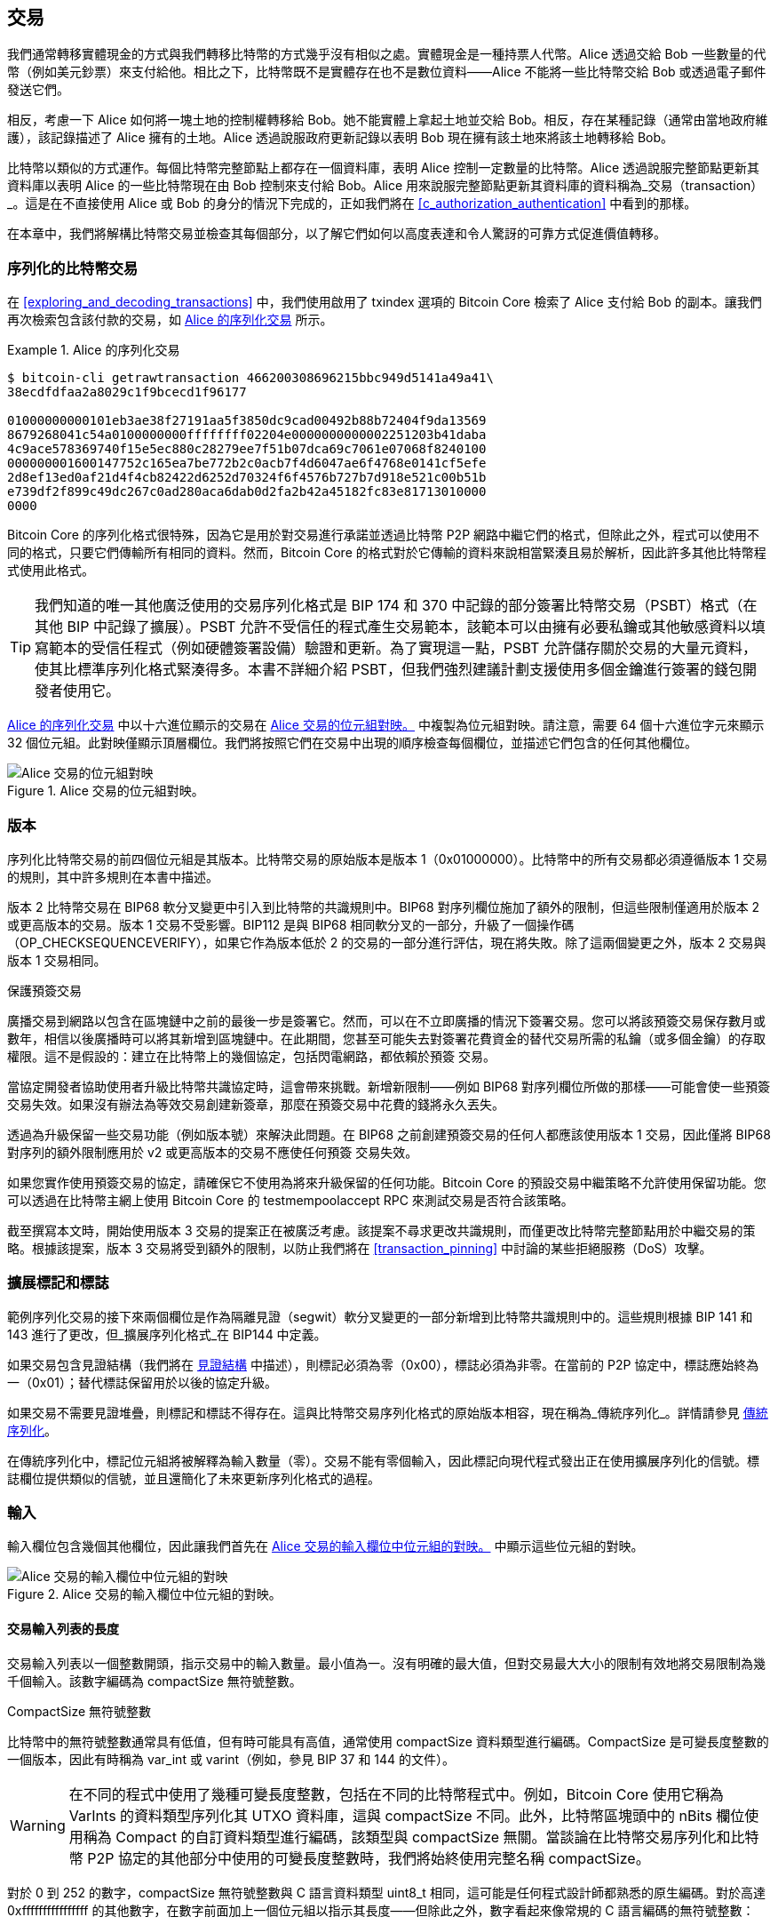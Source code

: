 [[c_transactions]]
== 交易

我們通常轉移實體現金的方式與我們轉移比特幣的方式幾乎沒有相似之處。實體現金是一種持票人代幣。Alice 透過交給 Bob 一些數量的代幣（例如美元鈔票）來支付給他。相比之下，比特幣既不是實體存在也不是數位資料——Alice 不能將一些比特幣交給 Bob 或透過電子郵件發送它們。

相反，考慮一下 Alice 如何將一塊土地的控制權轉移給 Bob。她不能實體上拿起土地並交給 Bob。相反，存在某種記錄（通常由當地政府維護），該記錄描述了 Alice 擁有的土地。Alice 透過說服政府更新記錄以表明 Bob 現在擁有該土地來將該土地轉移給 Bob。

比特幣以類似的方式運作。每個比特幣完整節點上都存在一個資料庫，表明 Alice 控制一定數量的比特幣。Alice 透過說服完整節點更新其資料庫以表明 Alice 的一些比特幣現在由 Bob 控制來支付給 Bob。Alice 用來說服完整節點更新其資料庫的資料稱為_交易（transaction）_。這是在不直接使用 Alice 或 Bob 的身分的情況下完成的，正如我們將在 <<c_authorization_authentication>> 中看到的那樣。

在本章中，我們將解構比特幣交易並檢查其每個部分，以了解它們如何以高度表達和令人驚訝的可靠方式促進價值轉移。

[[tx_structure]]
=== 序列化的比特幣交易

在 <<exploring_and_decoding_transactions>> 中，我們((("transactions", "serialized", id="transaction-serialize")))((("serialized transactions", id="serial-transactions")))((("Bitcoin Core", "serialized transactions", id="bitcoin-core-serial-transaction")))使用啟用了 txindex 選項的 Bitcoin Core 檢索了 Alice 支付給 Bob 的副本。讓我們再次檢索包含該付款的交易，如 <<alice_tx_serialized_reprint>> 所示。

[[alice_tx_serialized_reprint]]
.Alice 的序列化交易
====
----
$ bitcoin-cli getrawtransaction 466200308696215bbc949d5141a49a41\
38ecdfdfaa2a8029c1f9bcecd1f96177

01000000000101eb3ae38f27191aa5f3850dc9cad00492b88b72404f9da13569
8679268041c54a0100000000ffffffff02204e0000000000002251203b41daba
4c9ace578369740f15e5ec880c28279ee7f51b07dca69c7061e07068f8240100
000000001600147752c165ea7be772b2c0acb7f4d6047ae6f4768e0141cf5efe
2d8ef13ed0af21d4f4cb82422d6252d70324f6f4576b727b7d918e521c00b51b
e739df2f899c49dc267c0ad280aca6dab0d2fa2b42a45182fc83e81713010000
0000
----
====


Bitcoin Core 的序列化格式很特殊，因為它是用於對交易進行承諾並透過比特幣 P2P 網路中繼它們的格式，但除此之外，程式可以使用不同的格式，只要它們傳輸所有相同的資料。然而，Bitcoin Core 的格式對於它傳輸的資料來說相當緊湊且易於解析，因此許多其他比特幣程式使用此格式。

[TIP]
====
我們知道的唯一((("partially signed bitcoin transaction (PSBT) format")))((("PSBT (partially signed bitcoin transaction) format")))其他廣泛使用的交易序列化格式是 BIP 174 和 370 中記錄的部分簽署比特幣交易（PSBT）格式（在其他 BIP 中記錄了擴展）。PSBT 允許不受信任的程式產生交易範本，該範本可以由擁有必要私鑰或其他敏感資料以填寫範本的受信任程式（例如硬體簽署設備）驗證和更新。為了實現這一點，PSBT 允許儲存關於交易的大量元資料，使其比標準序列化格式緊湊得多。本書不詳細介紹 PSBT，但我們強烈建議計劃支援使用多個金鑰進行簽署的錢包開發者使用它。
====

<<alice_tx_serialized_reprint>> 中以十六進位顯示的交易在 <<alice_tx_byte_map>> 中複製為位元組對映。請注意，需要 64 個十六進位字元來顯示 32 個位元組。此對映僅顯示頂層欄位。我們將按照它們在交易中出現的順序檢查每個欄位，並描述它們((("transactions", "serialized", startref="transaction-serialize")))((("serialized transactions", startref="serial-transactions")))((("Bitcoin Core", "serialized transactions", startref="bitcoin-core-serial-transaction")))包含的任何其他欄位。

[[alice_tx_byte_map]]
.Alice 交易的位元組對映。
image::images/mbc3_0601.png["Alice 交易的位元組對映"]

[[version]]
=== 版本

序列化比特幣交易的前((("transactions", "version of", id="transactions-version")))((("version (of transactions)", id="version-transactions")))四個位元組是其版本。比特幣交易的原始版本是版本 1（0x01000000）。比特幣中的所有交易都必須遵循版本 1 交易的規則，其中許多規則在本書中描述。

版本 2 比特幣交易在 BIP68 軟分叉變更中引入到比特幣的共識規則中。BIP68 對序列欄位施加了額外的限制，但這些限制僅適用於版本 2 或更高版本的交易。版本 1 交易不受影響。BIP112 是與 BIP68 相同軟分叉的一部分，升級了一個操作碼（++OP_CHECKSEQUENCEVERIFY++），如果它作為版本低於 2 的交易的一部分進行評估，現在將失敗。除了這兩個變更之外，版本 2 交易與版本 1 交易相同。

[role="less_space pagebreak-before"]
.保護預簽交易
****
廣播交易到網路以包含在區塊鏈中之前的最後一步((("transactions", "presigned", id="transaction-presign")))((("presigned transactions", id="presign-transaction")))是簽署它。然而，可以在不立即廣播的情況下簽署交易。您可以將該預簽交易保存數月或數年，相信以後廣播時可以將其新增到區塊鏈中。在此期間，您甚至可能失去對簽署花費資金的替代交易所需的私鑰（或多個金鑰）的存取權限。這不是假設的：建立在比特幣上的幾個協定，包括閃電網路，都依賴於預簽 [.keep-together]#交易。#

當協定開發者協助使用者升級比特幣共識協定時，這會帶來挑戰。新增新限制——例如 BIP68 對序列欄位所做的那樣——可能會使一些預簽交易失效。如果沒有辦法為等效交易創建新簽章，那麼在預簽交易中花費的錢將永久丟失。

透過為升級保留一些交易功能（例如版本號）來解決此問題。在 BIP68 之前創建預簽交易的任何人都應該使用版本 1 交易，因此僅將 BIP68 對序列的額外限制應用於 v2 或更高版本的交易不應使任何預簽 [.keep-together]#交易失效。#

如果您實作使用預簽交易的協定，請確保它不使用為將來升級保留的任何功能。Bitcoin Core 的預設交易中繼策略不允許使用保留功能。您可以透過在比特幣主網上使用 Bitcoin Core 的 +testmempoolaccept+ RPC 來測試交易是否符合該策略。
****

截至撰寫本文時，開始使用版本 3 交易的提案正在被廣泛考慮。該提案不尋求更改共識規則，而僅更改比特幣完整節點用於中繼交易的策略。根據該提案，版本 3 交易將受到額外的限制，以防止我們將在 <<transaction_pinning>> 中討論的某些拒絕服務（DoS）((("transactions", "version of", startref="transactions-version")))((("version (of transactions)", startref="version-transactions")))攻擊。

=== 擴展標記和標誌

範例序列化交易的接下來兩個欄位((("transactions", "extended serialization format")))((("extended serialization format")))((("BIP144 extended serialization format")))是作為隔離見證（segwit）軟分叉變更的一部分新增到比特幣共識規則中的。這些規則根據 BIP 141 和 143 進行了更改，但_擴展序列化格式_在 BIP144 中定義。

[role="less_space pagebreak-before"]
如果交易包含見證結構（我們將在 <<witness_structure>> 中描述），則標記必須為零（0x00），標誌必須為非零。在當前的 P2P 協定中，標誌應始終為一（0x01）；替代標誌保留用於以後的協定升級。

如果交易不需要見證堆疊，則標記和標誌不得存在。這與比特幣交易序列化格式的原始版本相容，現在稱為_傳統序列化_。詳情請參見 <<legacy_serialization>>。

在((("transactions", "legacy serialization")))((("legacy serialization")))傳統序列化中，標記位元組將被解釋為輸入數量（零）。交易不能有零個輸入，因此標記向現代程式發出正在使用擴展序列化的信號。標誌欄位提供類似的信號，並且還簡化了未來更新序列化格式的過程。

[[inputs]]
=== 輸入

輸入((("transactions", "inputs", id="transaction-input")))((("inputs", id="input-transaction")))欄位包含幾個其他欄位，因此讓我們首先在 <<alice_tx_input_map>> 中顯示這些位元組的對映。

[[alice_tx_input_map]]
.Alice 交易的輸入欄位中位元組的對映。
image::images/mbc3_0602.png["Alice 交易的輸入欄位中位元組的對映"]

==== 交易輸入列表的長度

交易((("transactions", "inputs", "length of list", id="transaction-input-length")))((("inputs", "length of list", id="input-transaction-length")))輸入列表以一個整數開頭，指示交易中的輸入數量。最小值為一。沒有明確的最大值，但對交易最大大小的限制有效地將交易限制為幾千個輸入。該數字編碼為 compactSize 無符號整數。

[role="less_space pagebreak-before"]
.CompactSize 無符號整數
****
比特幣中的無符號整數((("compactSize  unsigned integers", id="compactsize")))((("unsigned integers", id="unsigned")))通常具有低值，但有時可能具有高值，通常使用 compactSize 資料類型進行編碼。CompactSize 是可變長度整數的一個版本，因此有時稱為 var_int 或 varint（例如，參見 BIP 37 和 144 的文件）。


[WARNING]
====
在不同的程式中使用了幾種可變長度整數，包括在不同的比特幣程式中。例如，Bitcoin Core 使用它稱為 +VarInts+ 的資料類型序列化其 UTXO 資料庫，這與 compactSize 不同。此外，比特幣區塊頭中的 nBits 欄位使用稱為 +Compact+ 的自訂資料類型進行編碼，該類型與 compactSize 無關。當談論在比特幣交易序列化和比特幣 P2P 協定的其他部分中使用的可變長度整數時，我們將始終使用完整名稱 compactSize。
====

對於 0 到 252 的數字，compactSize 無符號整數與 C 語言資料類型 +uint8_t+ 相同，這可能是任何程式設計師都熟悉的原生編碼。對於高達 0xffffffffffffffff 的其他數字，在數字前面加上一個位元組以指示其長度——但除此之外，數字看起來像常規的 C 語言編碼的無符號整數：

++++
<table>
<thead>
<tr>
<th>值</th>
<th>使用的位元組</th>
<th>格式</th>
</tr>
</thead>
<tbody>
<tr>
<td><p>≥ <code>0</code> &amp;&amp; ≤ <code>252</code> (<code>0xfc</code>)</p></td>
<td><p><code>1</code></p></td>
<td><p><code>uint8_t</code></p></td>
</tr>
<tr>
<td><p>≥ <code>253</code> &amp;&amp; ≤ <code>0xffff</code></p></td>
<td><p>3</p></td>
<td><p><code>0xfd</code> 後跟數字作為 <code>uint16_t</code></p></td>
</tr>
<tr>
<td><p>≥ <code>0x10000</code> &amp;&amp; ≤ <code>0xffffffff</code></p></td>
<td><p><code>5</code></p></td>
<td><p><code>0xfe</code> 後跟數字作為 <code>uint32_t</code></p></td>
</tr>
<tr>
<td><p>≥ <code>0x100000000</code> &amp;&amp; ≤ <code>0xffffffffffffffff</code></p></td>
<td><p><code>9</code></p></td>
<td><p><code>0xff</code> 後跟數字作為 <code>uint64_t</code></p></td>
</tr>
</tbody>
</table>
++++
****

交易中的每個輸入都必須包含三個欄位：_輸出點（outpoint）_欄位、長度前綴的_輸入腳本_欄位和_序列_

我們將在以下各節中查看每個欄位。某些輸入還包括見證堆疊，但這在交易末尾序列化，因此我們將((("transactions", "inputs", "length of list", startref="transaction-input-length")))((("inputs", "length of list", startref="input-transaction-length")))稍後檢查它。


[[outpoints]]
==== 輸出點

比特幣((("transactions", "inputs", "outpoint field", id="transaction-input-outpoint")))((("inputs", "outpoint field", id="input-transaction-outpoint")))((("outpoint field (transaction inputs)", id="outpoint")))交易是完整節點更新其幣所有權資訊資料庫的請求。為了讓 Alice 將她的一些比特幣的控制權轉移給 Bob，她首先需要告訴完整節點如何找到她收到這些比特幣的先前轉移。由於對比特幣的控制權是在交易輸出中分配的，Alice 使用_輸出點（outpoint）_欄位_指向_先前的_輸出_。每個輸入必須包含單個輸出點。

輸出點包含 Alice 收到她現在想要花費的比特幣的交易的 32 位元組 txid。此 txid 採用比特幣的內部位元組順序表示雜湊；請參見 <<internal_and_display_order>>。

由於交易可能包含多個輸出，Alice 還需要識別該交易中要使用的特定輸出，((("output indexes")))稱為其_輸出索引（output index）_。輸出索引是從零開始的 4 位元組無符號整數。

當完整節點遇到輸出點時，它使用該資訊嘗試找到引用的輸出。完整節點僅需要查看區塊鏈中的早期交易。例如，Alice 的交易包含在區塊 774,958 中。驗證她的交易的完整節點僅在該區塊和先前的區塊中查找她的輸出點引用的先前輸出，而不是任何後續區塊。在區塊 774,958 內，它們將僅查看放置在 Alice 交易之前的區塊中的交易，由區塊的默克爾樹中葉子的順序確定（請參見 <<merkle_trees>>）。

在找到先前輸出後，完整節點從中獲得幾條關鍵資訊：

- 分配給該先前輸出的比特幣數量。所有這些比特幣都將在此交易中轉移。在範例交易中，先前輸出的值為 100,000 聰。

- 該先前輸出的授權條件。這些是為了花費分配給該先前輸出的比特幣而必須滿足的條件。

- 對於已確認的交易，確認它的區塊的高度以及該區塊的中位時間過去（MTP）。這是相對時間鎖（在 <<relative_timelocks>> 中描述）和 coinbase 交易的輸出（在 <<coinbase_transactions>> 中描述）所必需的。

- 證明先前輸出存在於區塊鏈中（或作為已知的未確認交易），並且沒有其他交易花費它。比特幣的共識規則之一禁止在有效區塊鏈中多次花費任何輸出。這是反對((("double spending")))((("conflicting transactions")))_雙重支付_的規則：Alice 不能在單獨的交易中使用相同的先前輸出同時支付給 Bob 和 Carol。兩個交易各自試圖花費相同的先前輸出，稱為_衝突交易（conflicting transactions）_，因為在有效的區塊鏈中只能包含其中一個。

不同的完整節點實作在不同時間嘗試了追蹤先前輸出的不同方法。Bitcoin Core 目前使用被認為在保留所有必要資訊的同時最小化磁碟空間的解決方案：它保留一個資料庫，該資料庫儲存每個 UTXO 及其基本元資料（例如其確認區塊高度）。每次新的交易區塊到達時，它們花費的所有輸出都從 UTXO 資料庫中刪除，它們創建的所有輸出都新增到((("transactions", "inputs", "outpoint field", startref="transaction-input-outpoint")))((("inputs", "outpoint field", startref="input-transaction-outpoint")))((("outpoint field (transaction inputs)", startref="outpoint")))資料庫中。

[[internal_and_display_order]]
.內部和顯示位元組順序
****
比特幣以各種方式使用((("hash functions", "digests")))((("digests")))((("internal byte order")))((("display byte order")))雜湊函數的輸出，稱為_摘要（digests）_。摘要為區塊和交易提供唯一標識符；它們用於地址、區塊、交易、簽章等的承諾；摘要在比特幣的工作量證明函數中反覆運算。在某些情況下，雜湊摘要以一種位元組順序顯示給使用者，但在內部以不同的位元組順序使用，造成混亂。例如，考慮我們範例交易中輸出點的先前輸出 txid：

----
eb3ae38f27191aa5f3850dc9cad00492b88b72404f9da135698679268041c54a
----

如果我們嘗試使用該 txid 透過 Bitcoin Core 檢索該交易，我們會收到錯誤，必須反轉其位元組順序：

----
$ bitcoin-cli getrawtransaction \
  eb3ae38f27191aa5f3850dc9cad00492b88b72404f9da135698679268041c54a
error code: -5
error message:
No such mempool or blockchain transaction.
Use gettransaction for wallet transactions.

$ echo eb3ae38f27191aa5f3850dc9cad00492b88b72404f9da135698679268041c54a \
  | fold -w2 | tac | tr -d "\n"
4ac541802679866935a19d4f40728bb89204d0cac90d85f3a51a19278fe33aeb

$ bitcoin-cli getrawtransaction \
  4ac541802679866935a19d4f40728bb89204d0cac90d85f3a51a19278fe33aeb
02000000000101c25ae90c9f3d40cc1fc509ecfd54b06e35450702...
----

這種奇怪的行為可能是早期比特幣軟體中 https://oreil.ly/01JH2[設計決策]的意外後果。作為一個實際問題，這意味著比特幣軟體的開發者需要記住反轉他們向使用者顯示的交易和區塊標識符中的位元組順序。

在本書中，我們使用術語_內部位元組順序（internal byte order）_來表示出現在交易和區塊中的資料。我們使用_顯示位元組順序（display byte order）_來表示顯示給使用者的形式。另一組常用術語是內部版本的_小端位元組順序（little-endian byte order）_和顯示版本的_大端位元組順序（big-endian byte order）_。
****

==== 輸入腳本

輸入((("transactions", "inputs", "input script")))((("inputs", "input script")))((("input scripts")))腳本欄位是傳統交易格式的殘餘。我們的範例交易輸入花費了一個原生 segwit 輸出，該輸出在輸入腳本中不需要任何資料，因此輸入腳本的長度前綴設定為零（0x00）。

對於花費傳統輸出的長度前綴輸入腳本的範例，我們使用截至撰寫本文時最近區塊中任意交易的一個：

----
6b483045022100a6cc4e8cd0847951a71fad3bc9b14f24d44ba59d19094e0a8c
fa2580bb664b020220366060ea8203d766722ed0a02d1599b99d3c95b97dab8e
41d3e4d3fe33a5706201210369e03e2c91f0badec46c9c903d9e9edae67c167b
9ef9b550356ee791c9a40896
----

長度前綴是一個 compactSize 無符號整數，指示序列化輸入腳本欄位的長度。在這種情況下，它是單個位元組（0x6b），指示輸入腳本為 107 個位元組。我們將在《<<c_authorization_authentication,第七章：授權與認證>>》中詳細介紹腳本的解析和使用。

[[sequence]]
==== 序列

輸入((("transactions", "inputs", "sequence field", id="transaction-input-sequence")))((("inputs", "sequence field", id="input-transaction-sequence")))((("sequence field (transaction inputs)", id="sequence-field")))的最後四個位元組是其_序列_編號。該欄位的用途和含義隨著時間而改變。

[[original_tx_replacement]]
===== 基於序列的原始交易替換

序列((("sequence-based transaction replacement", id="sequence-replace")))欄位最初旨在允許建立同一交易的多個版本，後續版本取代較早版本作為確認的候選項。序列編號追蹤交易的版本。

例如，假設 Alice 和 Bob 想要在一場紙牌遊戲上下注。他們首先各自簽署一筆交易，將一些錢存入一個需要他們兩人簽章才能((("multisignature scripts")))((("setup transactions")))花費的輸出腳本中，這是一個_多重簽章_腳本（_multisig_ 簡稱）。這被稱為_設置交易_。然後他們建立一筆花費該輸出的交易：

- 交易的第一個版本，nSequence 為 0（0x00000000），將 Alice 和 Bob 最初存入的錢退還給他們。這被稱為_退款交易_。此時他們都不廣播退款交易。他們只在出現問題時才需要它。

- Alice 贏得了第一輪紙牌遊戲，因此交易的第二個版本（序列為 1）增加了支付給 Alice 的金額並減少了 Bob 的份額。他們都簽署了更新的交易。同樣，除非出現問題，否則他們不需要廣播這個版本的交易。

- Bob 贏得了第二輪，因此序列遞增為 2，Alice 的份額減少，Bob 的份額增加。他們再次簽署但不廣播。

- 在更多輪次中序列遞增、資金重新分配以及生成的交易被簽署但未廣播之後，他們決定敲定交易。使用資金的最終餘額建立交易，他們將序列設置為其最大值（0xffffffff），完成交易。他們廣播這個版本的交易，它在網路上中繼，最終被礦工確認。

如果我們考慮替代場景，我們可以看到序列的替換規則在起作用：

- 想像 Alice 廣播了最終交易（序列為 0xffffffff），然後 Bob 廣播了他餘額較高的較早交易之一。因為 Bob 的交易版本具有較低的序列編號，使用原始 Bitcoin 程式碼的完整節點不會將其中繼給礦工，使用原始程式碼的礦工也不會挖掘它。

- 在另一個場景中，想像 Bob 在 Alice 廣播最終版本前幾秒廣播了交易的較早版本。節點將中繼 Bob 的版本，礦工將嘗試挖掘它，但當 Alice 的具有較高序列編號的版本到達時，節點也會中繼它，使用原始 Bitcoin 程式碼的礦工將嘗試挖掘它而不是 Bob 的版本。除非 Bob 運氣好，在 Alice 的版本到達之前發現了一個區塊，否則將是 Alice 的交易版本得到確認。

這種類型的協議就是我們現在((("payment channels")))稱為_支付通道_的協議。Bitcoin 的創造者在歸屬於他的一封電子郵件中稱((("high-frequency transactions")))這些為_高頻交易_，並描述了添加到協議中以支援它們的許多功能。我們稍後將了解其中的一些其他功能，並發現現代版本的支付通道如何越來越多地在 Bitcoin 中使用。

純粹基於序列的支付通道存在一些問題。第一個問題是，用較高序列交易替換較低序列交易的規則只是軟體策略的問題。礦工沒有直接的動機去偏好交易的某一個版本而不是其他任何版本。第二個問題是，第一個發送交易的人可能會運氣好並得到確認，即使它不是最高序列的交易。一個由於運氣不好而在幾個百分點的時間內失敗的安全協議不是一個非常有效的協議。

第三個問題是，可以無限次地用不同版本替換交易的一個版本。每次替換都會消耗網路上所有中繼完整節點的頻寬。例如，截至撰寫本文時，大約有 50,000 個中繼完整節點；攻擊者每分鐘建立 1,000 個替換交易（每個 200 位元組）將使用大約 20 KB 的個人頻寬，但每分鐘使用大約 10 GB 的完整節點網路頻寬。除了他們每分鐘 20 KB 頻寬的成本以及偶爾在交易得到確認時的手續費外，攻擊者不需要為他們給完整節點營運商帶來的巨大負擔支付任何成本。

為了消除這種攻擊的風險，在早期版本的 Bitcoin 軟體中禁用了原始類型的基於序列的交易替換。幾年來，Bitcoin 完整節點不允許包含特定輸入（由其輸出點指示）的未確認交易被包含相同輸入的不同交易替換。然而，這種((("sequence-based transaction replacement", startref="sequence-replace")))情況並沒有永遠持續下去。

[[sequence-bip125]]
===== 選擇性交易替換信號

在((("opt-in transaction replacement")))((("replace by fee (RBF)")))((("transaction fees", "opt-in transaction replacement")))原始基於序列的交易替換因可能被濫用而被禁用後，提出了一個解決方案：程式設計 Bitcoin Core 和其他中繼完整節點軟體，允許支付較高交易手續費率的交易替換支付較低費率的衝突交易。這被稱為_手續費替代_，或簡稱 _RBF_。一些使用者和企業反對在 Bitcoin Core 中添加對交易替換的支援，因此達成了一項妥協，再次使用序列欄位來支援替換。

如 BIP125 所述，任何輸入的序列設置為低於 0xfffffffe 的值（即至少比最大值低 2）的未確認交易向網路發出信號，表明其簽署者希望它可以被支付更高費率的衝突交易替換。Bitcoin Core 允許替換那些未確認的交易，並繼續禁止替換其他交易。這允許反對替換的使用者和企業簡單地忽略包含 BIP125 信號的未確認交易，直到它們被確認。

現代交易替換策略不僅僅涉及費率和序列信號，我們將在 <<rbf>> 中看到。

[[relative_timelocks]]
===== 序列作為共識強制執行的相對時間鎖

在 <<version>> 中，我們((("relative timelocks", id="relative-timelock")))了解到 BIP68 軟分叉為版本號為 2 或更高的交易添加了新的約束。該約束適用於序列欄位。

序列值小於 2^31^ 的交易輸入被解釋為具有相對時間鎖。這樣的交易只能在前一個輸出（由輸出點引用）已經老化了相對時間鎖數量後才能包含在區塊鏈中。例如，一個輸入具有 30 個區塊相對時間鎖的交易只能在一個區塊中確認，該區塊與包含在同一區塊鏈上被花費的輸出的區塊之間至少有 29 個區塊。由於序列是每個輸入的欄位，因此交易可以包含任意數量的時間鎖定輸入，所有這些輸入都必須充分老化才能使交易有效。禁用標誌允許交易同時包含具有相對時間鎖的輸入（序列 < 2^31^）和沒有相對時間鎖的輸入（序列 ≥ 2^31^）。

序列值以區塊或秒為單位指定。類型標誌用於區分計算區塊的值和以秒計算時間的值。類型標誌設置在第 23 個最低有效位元（即值 1<<22）。如果設置了類型標誌，則序列值被解釋為 512 秒的倍數。如果未設置類型標誌，則序列值被解釋為區塊數。


當將序列解釋為相對時間鎖時，只考慮 16 個最低有效位元。一旦評估了標誌（位元 32 和 23），序列值通常會用 16 位元掩碼「遮罩」（例如，+sequence+ & 0x0000FFFF）。512 秒的倍數大致等於區塊之間的平均時間量，因此從 16 位元（2^16^）來看，區塊和秒的最大相對時間鎖都略超過一年。

<<bip_68_def_of_nseq>> 顯示了 BIP68 定義的序列值的二進位佈局。

[[bip_68_def_of_nseq]]
.BIP68 序列編碼的定義（來源：BIP68）。
image::images/mbc3_0603.png["BIP68 序列編碼的定義"]

請注意，任何使用序列設置相對時間鎖的交易也會發送 <<sequence-bip125>> 中描述的選擇性手續費替代((("transactions", "inputs", startref="transaction-input")))((("inputs", startref="input-transaction")))((("transactions", "inputs", "sequence field", startref="transaction-input-sequence")))((("inputs", "sequence field", startref="input-transaction-sequence")))((("sequence field (transaction inputs)", startref="sequence-field")))信號。

=== 輸出

交易((("transactions", "outputs", id="transaction-output")))((("outputs", id="output-transaction")))的輸出欄位包含與特定輸出相關的幾個欄位。就像我們對輸入欄位所做的那樣，我們將從查看 Alice 支付給 Bob 的範例交易的輸出欄位的特定位元組開始，在 <<output-byte-map>> 中顯示為這些位元組的映射。

[[output-byte-map]]
.Alice 交易中輸出欄位的位元組映射。
image::images/mbc3_0604.png["Alice 交易中輸出欄位的位元組映射"]

==== 輸出計數

與((("transactions", "outputs", "count")))((("outputs", "count")))交易輸入部分的開始相同，輸出欄位以一個計數開始，指示此交易中的輸出數量。它是一個 compactSize 整數，必須大於零。

範例交易有兩個輸出。

==== 金額

特定((("transactions", "outputs", "amount field", id="transaction-output-amount")))((("outputs", "amount field", id="output-transaction-amount")))((("amount field (transaction outputs)", id="amount-field")))輸出的第一個欄位是其_金額_，在 Bitcoin Core 中也稱為「value」。這是一個 8 位元組有符號整數，指示要轉移的聰數。聰是可以在鏈上 Bitcoin 交易中表示的 bitcoin 的最小單位。一個 bitcoin 中有 1 億個聰。

Bitcoin 的共識規則允許輸出的值小至零，大至 2100 萬個 bitcoin（2.1 千兆聰）。

//TODO:describe early integer overflow problem

[[uneconomical_outputs]]
===== 不經濟的輸出和不允許的粉塵

儘管((("uneconomical outputs", id="uneconomical")))((("dust policies", id="dust")))沒有任何價值，零值輸出可以在與任何其他輸出相同的規則下花費。然而，花費一個輸出（將其用作交易中的輸入）會增加交易的大小，從而增加需要支付的手續費金額。如果輸出的價值小於額外手續費的成本，那麼花費該輸出就沒有經濟意義。這樣的輸出被稱為_不經濟的輸出_。

零值輸出始終是不經濟的輸出；即使交易的費率為零，它也不會為花費它的交易貢獻任何價值。然而，許多其他低價值的輸出也可能是不經濟的，甚至是無意的。例如，以今天網路上的典型費率，一個輸出可能為交易增加的價值超過花費它的成本——但明天，費率可能會上升並使輸出變得不經濟。

如 <<outpoints>> 中所述，完整節點需要追蹤所有 UTXO，這意味著每個 UTXO 都會使執行完整節點變得稍微困難一些。對於包含重要價值的 UTXO，最終會有動機去花費它們，所以它們不是問題。但是，控制不經濟 UTXO 的人沒有動機去花費它，可能使其成為完整節點營運商的永久負擔。因為 Bitcoin 的去中心化取決於許多人願意執行完整節點，所以 Bitcoin Core 等幾個完整節點實作使用影響未確認交易中繼和挖礦的策略來阻止建立不經濟的輸出。

[role="less_space pagebreak-before"]
反對中繼或挖掘建立新的不經濟輸出的交易的策略被稱為_粉塵_策略，基於價值非常小的輸出和大小非常小的粒子之間的隱喻比較。Bitcoin Core 的粉塵策略很複雜並包含幾個任意數字，因此我們了解的許多程式簡單地假設少於 546 聰的輸出是粉塵，預設情況下不會被中繼或挖掘。偶爾有降低粉塵限制的提案，也有提高粉塵限制的反提案，因此我們鼓勵使用預簽交易或多方協議的開發人員檢查自本書出版以來策略是否已更改。

[TIP]
====
自 Bitcoin 誕生以來，每個完整節點都需要保留每個 UTXO 的副本，但這種情況可能不會永遠如此。幾位開發人員一直在開發((("Utreexo"))) Utreexo，這是一個允許完整節點儲存對 UTXO 集合的承諾而不是資料本身的專案。最小的承諾可能只有一兩千位元組——將其與截至撰寫本文時 Bitcoin Core 儲存的超過 50 億位元組進行比較。

然而，Utreexo 仍然需要一些節點儲存所有 UTXO 資料，尤其是為礦工和其他需要快速驗證新區塊的操作提供服務的節點。這意味著即使在大多數節點使用 Utreexo 的可能未來中，不經濟的輸出仍然可能是完整節點的問題。
====

Bitcoin Core 關於粉塵的策略規則確實有一個例外：以 +OP_RETURN+ 開頭的輸出腳本（稱為_資料載體輸出_）可以具有零值。+OP_RETURN+ 操作碼導致腳本立即失敗，無論其後是什麼，因此這些輸出永遠無法被花費。這意味著完整節點不需要追蹤它們，Bitcoin Core 利用這一功能允許使用者在區塊鏈中儲存少量任意資料，而不增加其 UTXO 資料庫的大小。由於輸出是不可花費的，它們不是不經濟的——分配給它們的任何聰都會永久不可花費——因此允許金額為零可確保聰不會被((("transactions", "outputs", "amount field", startref="transaction-output-amount")))((("outputs", "amount field", startref="output-transaction-amount")))((("amount field (transaction outputs)", startref="amount-field")))((("uneconomical outputs", startref="uneconomical")))((("dust policies", startref="dust")))銷毀。

==== 輸出腳本

輸出((("transactions", "outputs", "output scripts", id="transaction-output-script")))((("outputs", "output scripts", id="output-transaction-script")))((("output scripts", id="output-script2")))金額後面是一個 compactSize 整數，指示_輸出腳本_的長度，該腳本包含花費 bitcoin 所需要滿足的條件。根據 Bitcoin 的共識規則，輸出腳本的最小大小為零。

輸出腳本的共識允許的最大大小取決於檢查時的時間。交易輸出中的輸出腳本的大小沒有明確限制，但後續交易只能花費具有 10,000 位元組或更小腳本的先前輸出。隱含地，輸出腳本幾乎可以與包含它的交易一樣大，而交易幾乎可以與包含它的區塊一樣大。

[[anyone-can-spend]]
[TIP]
====
長度為零的輸出腳本可以由包含 ++OP_TRUE++ 的輸入腳本花費。任何人都可以建立該輸入腳本，這意味著任何人都可以花費空的輸出腳本。本質上有無限數量的任何人都可以花費的腳本，Bitcoin 協議開發人員稱它們為_任何人都可以花費_。對 Bitcoin 腳本語言的升級通常採用現有的任何人都可以花費的腳本並向其添加新的約束，使其僅在新條件下可花費。應用程式開發人員永遠不需要使用任何人都可以花費的腳本，但如果您這樣做，我們強烈建議您向 Bitcoin 使用者和開發人員大聲宣布您的計畫，以便未來的升級不會意外干擾您的系統。
====

Bitcoin Core 的中繼和挖掘交易策略有效地將輸出腳本限制為僅幾個範本，((("standard transaction outputs")))稱為_標準交易輸出_。這最初是在發現與 Script 語言相關的幾個早期 Bitcoin 錯誤後實作的，並在現代 Bitcoin Core 中保留以支援任何人都可以花費的升級，並鼓勵將腳本條件放置在 P2SH 贖回腳本、segwit v0 見證腳本和 segwit v1（taproot）葉腳本中的最佳實踐。

我們將查看每個當前標準交易範本，並在 <<c_authorization_authentication>> 中學習如何((("transactions", "outputs", startref="transaction-output")))((("outputs", startref="output-transaction")))((("transactions", "outputs", "output scripts", startref="transaction-output-script")))((("outputs", "output scripts", startref="output-transaction-script")))((("output scripts", startref="output-script2")))解析腳本。

[[witness_structure]]
=== 見證結構

在法庭上，((("transactions", "witnesses", id="transaction-witness")))((("witnesses", id="witness")))見證人是證明他們看到重要事情發生的人。人類見證人並不總是可靠的，因此法庭有各種程序來訊問見證人，以（理想情況下）只接受來自可靠者的證據。

想像一下數學問題的見證人會是什麼樣子。例如，如果重要的問題是 _x + 2 == 4_ 並且有人聲稱他們見證了解決方案，我們會問他們什麼？我們想要一個數學證明，顯示一個可以與 2 相加等於 4 的值。我們甚至可以省略對人的需求，只使用建議的 _x_ 值作為我們的見證人。如果我們被告知見證人是 _two_，那麼我們可以填入方程式，檢查它是否正確，並決定重要的問題已經解決。

在花費 bitcoin 時，我們想要解決的重要問題是確定花費是否得到控制這些 bitcoin 的人或人們的授權。執行 Bitcoin 共識規則的數千個完整節點無法訊問人類見證人，但它們可以接受完全由用於解決數學問題的資料組成的_見證_。例如，_2_ 的見證將允許花費由以下腳本保護的 bitcoin：

----
2 OP_ADD 4 OP_EQUAL
----

顯然，允許任何能解決簡單方程式的人花費您的 bitcoin 是不安全的。正如我們將在 <<c_signatures>> 中看到的，不可偽造的數位簽章方案使用一個方程式，該方程式只能由擁有他們能夠保密的某些資料的人來解決。他們能夠使用公開識別符號引用該秘密資料。該公開識別符號((("public keys")))((("digital signatures")))((("signatures", see="digital signatures")))稱為_公鑰_，方程式的解稱為_簽章_。

以下腳本包含一個公鑰和一個操作碼，該操作碼要求相應的簽章承諾花費交易中的資料。就像我們簡單範例中的數字 _2_ 一樣，簽章是我們的見證：

----
<public key> OP_CHECKSIG
----

見證，用於解決保護 bitcoin 的數學問題的值，需要包含在使用它們的交易中，以便完整節點驗證它們。在用於所有早期 Bitcoin 交易的傳統交易格式中，簽章和其他資料放置在輸入腳本欄位中。然而，當開發人員開始在 Bitcoin 上實作合約協議時，例如我們在 <<original_tx_replacement>> 中看到的，他們發現將見證放在輸入腳本欄位中存在幾個重大問題。

==== 循環依賴

許多((("transactions", "witnesses", "circular dependencies", id="transaction-witness-circular")))((("witnesses", "circular dependencies", id="witness-circular")))((("circular dependencies", id="circular"))) Bitcoin 合約協議涉及一系列亂序簽署的交易。例如，Alice 和 Bob 想要將資金存入只能用他們兩人的簽章花費的腳本中，但他們每個人也希望在另一個人變得無回應時拿回他們的錢。一個簡單的解決方案是亂序簽署交易：

- Tx~0~ 將 Alice 的錢和 Bob 的錢支付到一個需要 Alice 和 Bob 簽章才能花費的輸出腳本中。

- Tx~1~ 將先前的輸出花費到兩個輸出，一個退款給 Alice 她的錢，一個退款給 Bob 他的錢（減去少量交易手續費）。

- 如果 Alice 和 Bob 在簽署 Tx~0~ 之前簽署 Tx~1~，那麼他們都保證可以隨時獲得退款。該協議不需要他們中的任何一個信任另一個，使((("trustless protocols")))其成為_無信任協議_。

在傳統交易格式中，這種結構的問題是每個欄位，包括包含簽章的輸入腳本欄位，都用於衍生[.keep-together]#交易的#識別符號（txid）。Tx~0~ 的 txid 是 Tx~1~ 中輸入的輸出點的一部分。這意味著在知道 Tx~0~ 的兩個簽章之前，Alice 和 Bob 無法建立 Tx~1~——但如果他們知道 Tx~0~ 的簽章，他們中的一個可以在簽署退款交易之前廣播該交易，從而消除退款的保證。這是一個_循環依賴_。

==== 第三方交易可塑性

更((("transactions", "witnesses", "third-party transaction malleability", id="transaction-witness-third-party")))((("witnesses", "third-party transaction malleability", id="witness-circular-third-party")))((("third-party transaction malleability", id="third-party")))複雜的交易序列有時可以消除循環依賴，但許多協議隨後會遇到一個新的問題：通常可以用不同的方式解決同一個腳本。例如，考慮我們在 <<witness_structure>> 中的簡單腳本：

----
2 OP_ADD 4 OP_EQUAL
----

我們可以通過在輸入腳本中提供值 _2_ 來使此腳本通過，但在 Bitcoin 中有幾種方法可以將該值放在堆疊上。以下只是其中幾種：

----
OP_2
OP_PUSH1 0x02
OP_PUSH2 0x0002
OP_PUSH3 0x000002
...
OP_PUSHDATA1 0x0102
OP_PUSHDATA1 0x020002
...
OP_PUSHDATA2 0x000102
OP_PUSHDATA2 0x00020002
...
OP_PUSHDATA4 0x0000000102
OP_PUSHDATA4 0x000000020002
...
----

輸入腳本中數字 _2_ 的每種替代編碼都將產生一個略有不同的交易，具有完全不同的 txid。交易的每個不同版本都花費與交易的每個其他版本相同的輸入（輸出點），使它們彼此_衝突_。一組衝突交易中只有一個版本可以包含在有效的區塊鏈中。

想像 Alice 建立了一個在輸入腳本中包含 +OP_2+ 的交易版本，並且有一個輸出支付給 Bob。Bob 然後立即將該輸出花費給 Carol。網路上的任何人都可以用 +OP_PUSH1 0x02+ 替換 +OP_2+，建立與 Alice 原始版本的衝突。如果該衝突交易得到確認，那麼就沒有辦法在同一區塊鏈中包含 Alice 的原始版本，這意味著 Bob 的交易沒有辦法花費其輸出。即使 Alice、Bob 或 Carol 都沒有做錯任何事，Bob 支付給 Carol 的交易也已經無效。未參與交易的某人（第三方）能夠改變（變異）Alice 的交易，這個問題稱為_不需要的第三方交易可塑性_。

[TIP]
====
在某些情況下，人們希望他們的交易是可塑的，Bitcoin 提供了幾個功能來支援這一點，最著名的是我們將在 <<sighash_types>> 中了解的簽章雜湊（sighash）。例如，Alice 可以使用 sighash 允許 Bob 幫助她支付一些交易手續費。這會變異 Alice 的交易，但只是以 Alice 想要的方式。因此，我們有時會在_交易可塑性_一詞前加上_不需要的_前綴。即使我們和其他 Bitcoin 技術作家使用較短的術語，我們幾乎肯定是在談論可塑性的不需要((("transactions", "witnesses", "third-party transaction malleability", startref="transaction-witness-third-party")))((("witnesses", "third-party transaction malleability", startref="witness-circular-third-party")))((("third-party transaction malleability", startref="third-party")))變體。
====

==== 第二方交易可塑性

當((("transactions", "witnesses", "second-party transaction malleability", id="transaction-witness-second-party")))((("witnesses", "second-party transaction malleability", id="witness-circular-second-party")))((("second-party transaction malleability", id="second-party")))傳統交易格式是唯一的交易格式時，開發人員致力於最小化第三方可塑性的提案，例如 BIP62。然而，即使他們能夠完全消除第三方可塑性，合約協議的使用者也面臨另一個問題：如果他們需要協議中涉及的其他人的簽章，該人可以生成替代簽章並更改 txid。

例如，Alice 和 Bob 已將他們的錢存入需要他們兩人簽章才能花費的腳本中。他們還建立了一筆退款交易，允許他們每個人隨時拿回他們的錢。Alice 決定她想只花費部分錢，因此她與 Bob 合作建立一系列交易：

- Tx~0~ 包括來自 Alice 和 Bob 的簽章，將其 bitcoin 花費到兩個輸出。第一個輸出花費了 Alice 的一些錢；第二個輸出將剩餘的 bitcoin 返回到需要 Alice 和 [.keep-together]#Bob 簽章的#腳本。在簽署此交易之前，他們建立一個新的退款交易 Tx~1~。

- Tx~1~ 將 Tx~0~ 的第二個輸出花費到兩個新輸出，一個給 Alice 她在聯合資金中的份額，一個給 Bob 他的份額。Alice 和 Bob 都在簽署 Tx~0~ 之前簽署此交易。

這裡沒有循環依賴，如果我們忽略第三方交易可塑性，這看起來應該為我們提供一個無信任協議。然而，Bitcoin 簽章的一個屬性是簽署者在建立簽章時必須選擇一個大的隨機數。選擇不同的隨機數將產生不同的簽章，即使被簽署的所有內容保持不變。這有點像，如果您為同一合約的兩份副本提供手寫簽章，每個物理簽章看起來都會略有不同。

簽章的這種可變性意味著，如果 Alice 嘗試廣播 Tx~0~（其中包含 Bob 的簽章），Bob 可以生成替代簽章以建立具有不同 txid 的衝突交易。如果 Bob 的 Tx~0~ 替代版本得到確認，那麼 Alice 無法使用預簽版本的 Tx~1~ 來索取她的退款。這種類型的變異((("transactions", "witnesses", "second-party transaction malleability", startref="transaction-witness-second-party")))((("witnesses", "second-party transaction malleability", startref="witness-circular-second-party")))((("second-party transaction malleability", startref="second-party")))稱為_不需要的第二方交易可塑性_。

[[segwit]]
==== 隔離見證

早在 https://oreil.ly/---bp[2011]((("transactions", "witnesses", "segregated witness", id="transaction-witness-segwit")))((("witnesses", "segregated witness", id="witness-segwit")))((("segregated witness (segwit)", id="segregated-witness-segwit")))年，協議開發人員就知道如何解決循環依賴、第三方可塑性和第二方可塑性的問題。這個想法是避免在產生交易 txid 的計算中包含輸入腳本。回想一下，輸入腳本持有的資料的抽象名稱是_見證_。出於生成 txid 的目的，將交易中的其餘資料與其見證分離的想法稱為_隔離見證_（segwit）。

實作 segwit 的明顯方法需要對 Bitcoin 的共識規則進行更改，這與較舊的完整節點不相容，也((("hard forks")))((("forks", "hard forks")))稱為_硬分叉_。硬分叉帶來了很多挑戰，我們將在 <<hard_forks>> 中進一步討論。

2015 年末描述了一種 segwit 的替代方法。這將使用對共識規則的向後相容更改，((("soft forks")))((("forks", "soft forks")))稱為_軟分叉_。向後相容意味著實作更改的完整節點不得接受未實作更改的完整節點認為無效的任何區塊。只要他們遵守該規則，較新的完整節點可以拒絕較舊的完整節點會接受的區塊，使它們能夠執行新的共識規則（但只有當較新的完整節點代表 Bitcoin 使用者之間的經濟共識時——我們將在 <<mining>> 中探討升級 Bitcoin 共識規則的細節）。

軟分叉 segwit 方法基於任何人都可以花費的輸出腳本。以數字 0 到 16 中的任何一個開頭並後跟 2 到 40 位元組資料的腳本被定義為 segwit 輸出腳本範本。該數字指示其版本（例如，0 是 segwit 版本 0，或 _segwit v0_）。資料稱為_見證程式_。也可以在 P2SH 承諾中包裝 segwit 範本，但我們不會在本章中處理這個問題。

從舊節點的角度來看，這些輸出腳本範本可以用空的輸入腳本花費。從知道新 segwit 規則的新節點的角度來看，對 segwit 輸出腳本範本的任何支付都必須僅用空的輸入腳本花費。注意這裡的區別：舊節點_允許_空的輸入腳本；新節點_要求_空的輸入腳本。

[role="less_space pagebreak-before"]
空的輸入腳本使見證不影響 txid，從而消除循環依賴、第三方交易可塑性和第二方交易可塑性。但是，由於無法在輸入腳本中放置資料，segwit 輸出腳本範本的使用者需要一個新欄位。該欄位稱為_見證結構_。

見證程式和見證結構的引入使 Bitcoin 變得複雜，但它遵循了增加抽象的現有趨勢。回想 <<ch04_keys_addresses>> 中原始的 Bitcoin 白皮書描述了一個系統，其中 bitcoin 被接收到公鑰（pubkeys）並用簽章（sigs）花費。公鑰定義了誰被_授權_花費 bitcoin（無論誰控制相應的私鑰），簽章提供了_認證_，證明花費交易來自控制私鑰的某人。為了使該系統更靈活，Bitcoin 的初始版本引入了允許 bitcoin 被接收到輸出腳本並用輸入腳本花費的腳本。後來對合約協議的經驗啟發了允許 bitcoin 被接收到見證程式並用見證結構花費。Bitcoin((("transactions", "witnesses", "segregated witness", startref="transaction-witness-segwit")))((("witnesses", "segregated witness", startref="witness-segwit")))((("segregated witness (segwit)", startref="segregated-witness-segwit")))不同版本中使用的術語和欄位顯示在 <<terms_used_authorization_authentication>> 中。

++++
<table id="terms_used_authorization_authentication">
<caption>Bitcoin 不同部分中用於授權和認證資料的術語</caption>
<thead>
<tr>
<th/>
<th><p>授權</p></th>
<th class="right"><p>認證</p></th>
</tr></thead>
<tbody>
<tr>
<td class="fakeheader"><p><strong>白皮書</strong></p></td>
<td><p>公鑰</p></td>
<td class="right"><p>簽章</p></td>
</tr>
<tr>
<td  class="fakeheader"><p><strong>原始（傳統）</strong></p></td>
<td><p>輸出腳本</p></td>
<td class="right"><p>輸入腳本</p></td>
</tr>
<tr>
<td  class="fakeheader"><p><strong>Segwit</strong></p></td>
<td><p>見證程式</p></td>
<td class="right"><p>見證結構</p></td>
</tr>
</tbody>
</table>
++++

==== 見證結構序列化

與((("transactions", "witnesses", "count", id="transaction-witness-count")))((("witnesses", "count", id="witness-count")))輸入和輸出欄位類似，見證結構包含其他欄位，因此我們將從 <<alice_tx_witness_map>> 中 Alice 交易的這些位元組映射開始。

[[alice_tx_witness_map]]
.Alice 交易中見證結構的位元組映射。
image::images/mbc3_0605.png["Alice 交易中見證的位元組映射"]

與輸入和輸出欄位不同，整體見證結構不以它包含的見證堆疊總數的任何指示開始。相反，這是由輸入欄位隱含的——交易中的每個輸入都有一個見證堆疊。

特定輸入的見證結構確實以它們包含的元素數量的計數開始。這些元素((("witness items")))稱為_見證項目_。我們將在 <<c_authorization_authentication>> 中詳細探討它們，但現在我們需要知道每個見證項目都以一個 compactSize 整數為前綴，指示其大小。

傳統輸入不包含任何見證項目，因此它們的見證堆疊完全由零計數（0x00）組成。

Alice 的交易包含一個輸入和一個((("transactions", "witnesses", startref="transaction-witness")))((("witnesses", startref="witness")))((("transactions", "witnesses", "count", startref="transaction-witness-count")))((("witnesses", "count", startref="witness-count")))見證項目。

[[lock_time]]
=== 鎖定時間

序列化((("transactions", "lock time")))((("lock time")))交易中的最後一個欄位是其鎖定時間。此欄位是 Bitcoin 原始序列化格式的一部分，但最初僅由 Bitcoin 的選擇要挖掘哪些交易的策略執行。Bitcoin 最早已知的軟分叉添加了一條規則，從區塊高度 31,000 開始，禁止在區塊中包含交易，除非它滿足以下規則之一：

- 交易通過將其鎖定時間設置為 0 來指示它應該有資格包含在任何區塊中。

- 交易通過將其鎖定時間設置為小於 500,000,000 的值來指示它想要限制可以包含在哪些區塊中。在這種情況下，交易只能包含在高度等於或高於鎖定時間的區塊中。例如，鎖定時間為 123,456 的交易可以包含在區塊 123,456 或任何後續區塊中。

- 交易通過將其鎖定時間設置為 500,000,000 或更大的值來指示它想要限制何時可以包含在區塊鏈中。在這種情況下，該欄位被解析為紀元時間（自 1970-01-01T00:00 UTC 以來的秒數），並且交易只能包含在((("median time past (MTP)")))((("MTP (median time past)"))_過去中位時間_（MTP）大於鎖定時間的區塊中。MTP 通常比當前時間晚大約一兩個小時。MTP 的規則在 <<mtp>> 中描述。

[[coinbase_transactions]]
=== Coinbase 交易

每個((("transactions", "coinbase", id="transaction-coinbase2")))((("coinbase transactions", id="coinbase-transaction")))((("generation transactions")))區塊中的第一筆交易是一個特殊情況。大多數較舊的文件稱這為_生成交易_，但大多數較新的文件稱其為 _coinbase 交易_（不要與名為「Coinbase」的公司建立的交易混淆）。

Coinbase 交易由包含它們的區塊的礦工建立，並賦予礦工選擇索取該區塊中交易支付的任何手續費的選項。此外，直到區塊 6,720,000，礦工被允許索取由以前從未流通過的 bitcoin 組成的補貼，稱為((("block subsidy")))((("block reward")))_區塊補貼_。礦工可以為一個區塊索取的總金額——手續費和補貼的組合——稱為_區塊獎勵_。

coinbase 交易的一些特殊規則包括：

- 它們只能有一個輸入。

- 單個輸入必須具有一個空 txid（完全由零組成）和最大輸出索引（0xffffffff）的輸出點。這防止 coinbase 交易引用先前的交易輸出，這（至少）會令人困惑，因為 coinbase 交易支付手續費和補貼。

- 在正常交易中包含輸入腳本的欄位稱為 _coinbase_。正是這個欄位賦予 coinbase 交易其名稱。coinbase 欄位必須至少為 2 個位元組且不超過 100 個位元組。此腳本不執行，但對簽章檢查操作（sigops）數量的傳統交易限制確實適用於它，因此放置在其中的任何任意資料都應以資料推送操作碼為前綴。自 BIP34 中定義的 2013 軟分叉以來，此欄位的前幾個位元組必須遵循我們將在 <<duplicate_transactions>> 中描述的其他規則。

- 輸出的總和不得超過從該區塊中所有交易收集的手續費的值加上補貼。補貼從每個區塊 50 BTC 開始，每 210,000 個區塊減半（大約每四年）。補貼值向下舍入到最接近的聰。

- 自 BIP141 中記錄的 2017 segwit 軟分叉以來，任何包含花費 segwit 輸出的交易的區塊都必須包含對 coinbase 交易的輸出，該輸出承諾區塊中的所有交易（包括它們的見證）。我們將在 <<mining>> 中探討這一承諾。

coinbase 交易可以具有在正常交易中有效的任何其他輸出。然而，花費其中一個輸出的交易在 coinbase 交易收到 100 次確認之前不能包含在任何區塊中。這稱為_成熟規則_，並且((("maturity rule")))還沒有 100 次確認的 coinbase 交易輸出稱為_未成熟_。

//TODO:stretch goal to describe the reason for the maturity rule and,
//by extension the reason for no expiring timelocks

大多數 Bitcoin 軟體不需要處理 coinbase 交易，但它們的特殊性質確實意味著它們有時可能是未設計為預期它們的軟體中不尋常問題((("transactions", "coinbase", startref="transaction-coinbase2")))((("coinbase transactions", startref="coinbase-transaction")))的原因。

// Useful content deleted
// - no input amount in transactions
// - no balances in transactions
//   - UTXO model theory?
// Coin selection
// Change
// Inability for lightweight clients to get old UTXOs

=== 權重和 Vbytes

每個((("transactions", "weights", id="transactions-weight")))((("weights (of transactions)", id="weights")))((("vbytes", id="vbytes"))) Bitcoin 區塊在可以包含的交易資料量上受到限制，因此大多數 Bitcoin 軟體需要能夠測量它建立或處理的交易。Bitcoin 的現代測量單位稱為_權重_。權重的替代版本是 _vbytes_，其中四個權重單位等於一個 vbyte，提供與傳統 Bitcoin 區塊中使用的原始_位元組_測量單位的簡單比較。

區塊限制為 400 萬權重。區塊頭佔用 240 權重。一個額外的欄位，交易計數，使用 4 或 12 權重。所有剩餘的權重可用於交易資料。

要計算交易中特定欄位的權重，將該序列化欄位的大小（以位元組為單位）乘以一個因子。要計算交易的權重，將其所有欄位的權重加在一起。交易中每個欄位的因子顯示在 <<weight_factors>> 中。為了提供一個範例，我們還計算了本章中從 Alice 到 Bob 的範例交易中每個欄位的權重。

選擇這些因子以及應用它們的欄位是為了減少花費 UTXO 時使用的權重。這有助於阻止建立 <<uneconomical_outputs>> 中描述的不經濟輸出。

++++
<table id="weight_factors">
<caption>Bitcoin 交易中所有欄位的權重因子</caption>
<thead>
<tr>
<th><p>欄位</p></th>
<th><p>因子</p></th>
<th><p>Alice 交易中的權重</p></th>
</tr> </thead>
<tbody>
<tr>
<td><p>版本</p></td>
<td><p>4</p></td>
<td><p>16</p></td>
</tr>
<tr>
<td><p>標記與標誌</p></td>
<td><p>1</p></td>
<td><p>2</p></td>
</tr>
<tr>
<td><p>輸入計數</p></td>
<td><p>4</p></td>
<td><p>4</p></td>
</tr>
<tr>
<td><p>輸出點</p></td>
<td><p>4</p></td>
<td><p>144</p></td>
</tr>
<tr>
<td><p>輸入腳本</p></td>
<td><p>4</p></td>
<td><p>4</p></td>
</tr>
<tr>
<td><p>序列</p></td>
<td><p>4</p></td>
<td><p>16</p></td>
</tr>
<tr>
<td><p>輸出計數</p></td>
<td><p>4</p></td>
<td><p>4</p></td>
</tr>
<tr>
<td><p>金額</p></td>
<td><p>4</p></td>
<td><p>64（2 個輸出）</p></td>
</tr>
<tr>
<td><p>輸出腳本</p></td>
<td><p>4</p></td>
<td><p>232（2 個具有不同腳本的輸出）</p></td>
</tr>
<tr>
<td><p>見證計數</p></td>
<td><p>1</p></td>
<td><p>1</p></td>
</tr>
<tr>
<td><p>見證項目</p></td>
<td><p>1</p></td>
<td><p>66</p></td>
</tr>
<tr>
<td><p>鎖定時間</p></td>
<td><p>4</p></td>
<td><p>16</p></td>
</tr>
<tr>
<td><p><strong>總計</strong></p></td>
<td><p><em>不適用</em></p></td>
<td><p><strong>569</strong></p></td>
</tr>
</tbody>
</table>
++++

[role="less_space pagebreak-before"]
我們可以通過從 Bitcoin Core 獲取 Alice 交易的總計來驗證我們的權重計算：

----
$ bitcoin-cli getrawtransaction 466200308696215bbc949d5141a49a41\
38ecdfdfaa2a8029c1f9bcecd1f96177 2 | jq .weight
569
----

本章開頭 <<alice_tx_serialized_reprint>> 中 Alice 的交易以權重單位表示，顯示在 <<alice_tx_weight_map>> 中。您可以通過比較兩個圖像中各個欄位之間大小的差異來((("transactions", "weights", startref="transactions-weight")))((("weights (of transactions)", startref="weights")))((("vbytes", startref="vbytes")))看到因子的作用。

[[alice_tx_weight_map]]
.Alice 交易的位元組映射。
image::images/mbc3_0606.png["Alice 交易的權重映射"]

[[legacy_serialization]]
=== 傳統序列化

在((("transactions", "legacy serialization")))((("legacy serialization")))撰寫本書時，本章中描述的序列化格式用於大多數新的 Bitcoin 交易，但較舊的序列化格式仍用於許多交易。該較舊的格式稱為_傳統序列化_，必須在 Bitcoin P2P 網路上用於任何具有空見證結構的交易（這僅在交易不花費任何見證程式時有效）。

傳統序列化不包括標記、標誌和見證結構欄位。

++++
<p class="fix_tracking2">
在本章中，我們查看了交易中的每個欄位，並發現它們如何向完整節點傳達有關在使用者之間轉移的 bitcoin 的詳細資訊。我們只簡要地查看了允許指定和滿足限制誰可以花費哪些 bitcoin 的條件的輸出腳本、輸入腳本和見證結構。了解如何建立和使用這些條件對於確保只有 Alice 可以花費她的 bitcoin 至關重要，因此它們將是下一章的主題。</p>
++++

//TODO:text long section or full chapter about psbts
